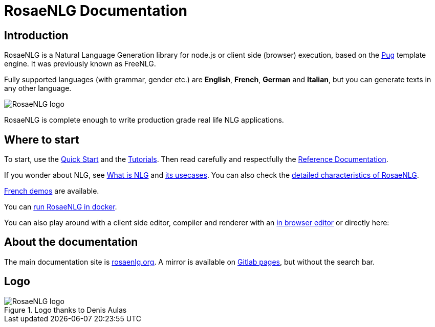 = RosaeNLG Documentation

== Introduction

RosaeNLG is a Natural Language Generation library for node.js or client side (browser) execution, based on the https://pugjs.org/[Pug] template engine. It was previously known as FreeNLG.

Fully supported languages (with grammar, gender etc.) are *English*, *French*, *German* and *Italian*, but you can generate texts in any other language.

image::languages.png[RosaeNLG logo]

RosaeNLG is complete enough to write production grade real life NLG applications.


== Where to start

To start, use the xref:quickstart.adoc[Quick Start] and the xref:tutorials:intro.adoc[Tutorials]. Then read carefully and respectfully the xref:mixins_ref:intro.adoc[Reference Documentation].

If you wonder about NLG, see xref:about:nlg.adoc[What is NLG] and xref:about:usecases.adoc[its usecases].
You can also check the xref:about:features.adoc[detailed characteristics of RosaeNLG].

link:https://rosaenlg.org/demos/demos.html[French demos] are available.

You can xref:quickstart.adoc#docker[run RosaeNLG in docker].

You can also play around with a client side editor, compiler and renderer with an link:https://rosaenlg.org/ide/demo_en_US.html[in browser editor] or directly here:

++++
<script>
spawnEditor('en_US', 
`- var data = ['apples', 'bananas', 'apricots', 'pears'];
p
  eachz fruit in data with { separator: ',', last_separator: 'and', begin_with_general: 'I love', end:'!' }
    | #{fruit}
`, 'I love apples, bananas, apricots and pears!'
);
</script>
++++


== About the documentation

The main documentation site is link:https://rosaenlg.org[rosaenlg.org]. A mirror is available on link:https://rosaenlg-projects.gitlab.io/docs-site[Gitlab pages], but without the search bar.


== Logo

.Logo thanks to Denis Aulas
image::advanced:rosaenlg-logo-smaller.png[RosaeNLG logo]
